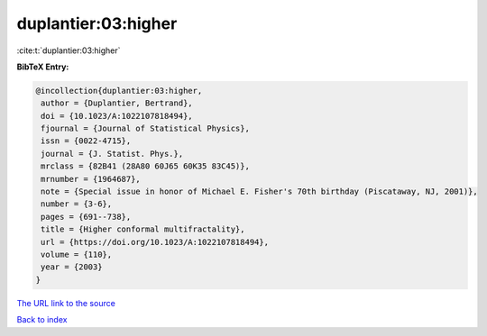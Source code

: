 duplantier:03:higher
====================

:cite:t:`duplantier:03:higher`

**BibTeX Entry:**

.. code-block:: bibtex

   @incollection{duplantier:03:higher,
    author = {Duplantier, Bertrand},
    doi = {10.1023/A:1022107818494},
    fjournal = {Journal of Statistical Physics},
    issn = {0022-4715},
    journal = {J. Statist. Phys.},
    mrclass = {82B41 (28A80 60J65 60K35 83C45)},
    mrnumber = {1964687},
    note = {Special issue in honor of Michael E. Fisher's 70th birthday (Piscataway, NJ, 2001)},
    number = {3-6},
    pages = {691--738},
    title = {Higher conformal multifractality},
    url = {https://doi.org/10.1023/A:1022107818494},
    volume = {110},
    year = {2003}
   }
`The URL link to the source <ttps://doi.org/10.1023/A:1022107818494}>`_


`Back to index <../By-Cite-Keys.html>`_
